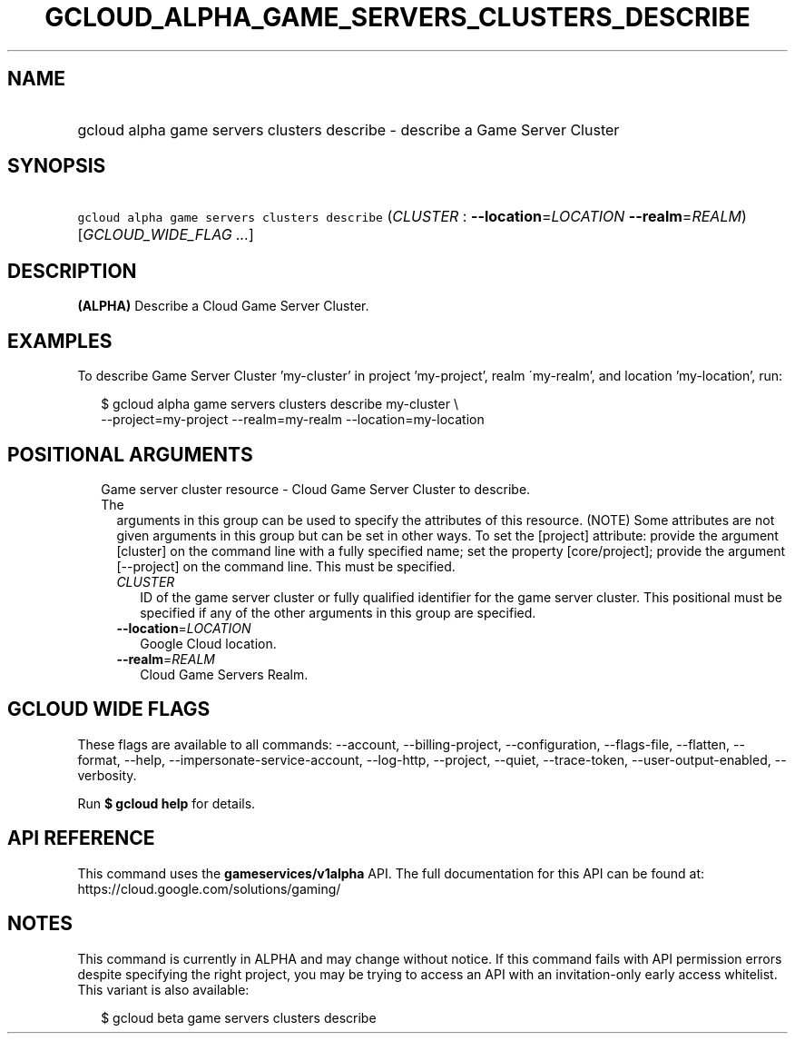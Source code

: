 
.TH "GCLOUD_ALPHA_GAME_SERVERS_CLUSTERS_DESCRIBE" 1



.SH "NAME"
.HP
gcloud alpha game servers clusters describe \- describe a Game Server Cluster



.SH "SYNOPSIS"
.HP
\f5gcloud alpha game servers clusters describe\fR (\fICLUSTER\fR\ :\ \fB\-\-location\fR=\fILOCATION\fR\ \fB\-\-realm\fR=\fIREALM\fR) [\fIGCLOUD_WIDE_FLAG\ ...\fR]



.SH "DESCRIPTION"

\fB(ALPHA)\fR Describe a Cloud Game Server Cluster.


.SH "EXAMPLES"

To describe Game Server Cluster 'my\-cluster' in project 'my\-project', realm
\'my\-realm', and location 'my\-location', run:

.RS 2m
$ gcloud alpha game servers clusters describe my\-cluster \e
    \-\-project=my\-project \-\-realm=my\-realm \-\-location=my\-location
.RE



.SH "POSITIONAL ARGUMENTS"

.RS 2m
.TP 2m

Game server cluster resource \- Cloud Game Server Cluster to describe. The
arguments in this group can be used to specify the attributes of this resource.
(NOTE) Some attributes are not given arguments in this group but can be set in
other ways. To set the [project] attribute: provide the argument [cluster] on
the command line with a fully specified name; set the property [core/project];
provide the argument [\-\-project] on the command line. This must be specified.

.RS 2m
.TP 2m
\fICLUSTER\fR
ID of the game server cluster or fully qualified identifier for the game server
cluster. This positional must be specified if any of the other arguments in this
group are specified.

.TP 2m
\fB\-\-location\fR=\fILOCATION\fR
Google Cloud location.

.TP 2m
\fB\-\-realm\fR=\fIREALM\fR
Cloud Game Servers Realm.


.RE
.RE
.sp

.SH "GCLOUD WIDE FLAGS"

These flags are available to all commands: \-\-account, \-\-billing\-project,
\-\-configuration, \-\-flags\-file, \-\-flatten, \-\-format, \-\-help,
\-\-impersonate\-service\-account, \-\-log\-http, \-\-project, \-\-quiet,
\-\-trace\-token, \-\-user\-output\-enabled, \-\-verbosity.

Run \fB$ gcloud help\fR for details.



.SH "API REFERENCE"

This command uses the \fBgameservices/v1alpha\fR API. The full documentation for
this API can be found at: https://cloud.google.com/solutions/gaming/



.SH "NOTES"

This command is currently in ALPHA and may change without notice. If this
command fails with API permission errors despite specifying the right project,
you may be trying to access an API with an invitation\-only early access
whitelist. This variant is also available:

.RS 2m
$ gcloud beta game servers clusters describe
.RE

